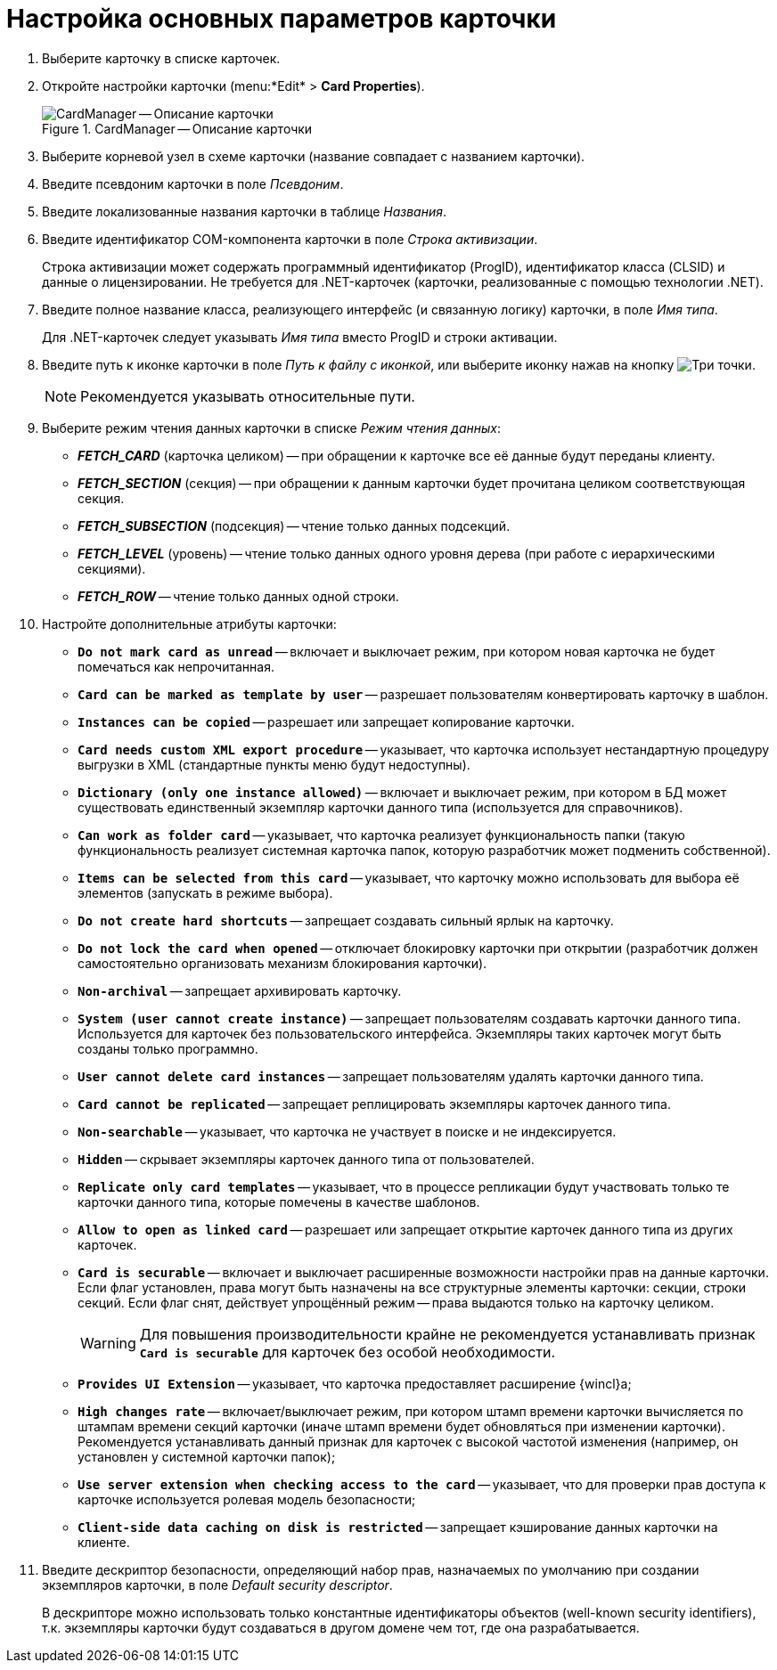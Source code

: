= Настройка основных параметров карточки

. Выберите карточку в списке карточек.
. Откройте настройки карточки (menu:*Edit* > *Card Properties*).
+
.CardManager -- Описание карточки
image::user:card-description.png[CardManager -- Описание карточки]
+
. Выберите корневой узел в схеме карточки (название совпадает с названием карточки).
. Введите псевдоним карточки в поле _Псевдоним_.
. Введите локализованные названия карточки в таблице _Названия_.
. Введите идентификатор COM-компонента карточки в поле _Строка активизации_.
+
Строка активизации может содержать программный идентификатор (ProgID), идентификатор класса (CLSID) и данные о лицензировании. Не требуется для .NET-карточек (карточки, реализованные с помощью технологии .NET).
+
. Введите полное название класса, реализующего интерфейс (и связанную логику) карточки, в поле _Имя типа_.
+
Для .NET-карточек следует указывать _Имя типа_ вместо ProgID и строки активации.
+
. Введите путь к иконке карточки в поле _Путь к файлу с иконкой_, или выберите иконку нажав на кнопку image:buttons/three-dots.png[Три точки].
+
NOTE: Рекомендуется указывать относительные пути.
+
. Выберите режим чтения данных карточки в списке _Режим чтения данных_:
+
* *_FETCH_CARD_* (карточка целиком) -- при обращении к карточке все её данные будут переданы клиенту.
* *_FETCH_SECTION_* (секция) -- при обращении к данным карточки будет прочитана целиком соответствующая секция.
* *_FETCH_SUBSECTION_* (подсекция) -- чтение только данных подсекций.
* *_FETCH_LEVEL_* (уровень) -- чтение только данных одного уровня дерева (при работе с иерархическими секциями).
* *_FETCH_ROW_* -- чтение только данных одной строки.
+
. Настройте дополнительные атрибуты карточки:
+
* `*Do not mark card as unread*` -- включает и выключает режим, при котором новая карточка не будет помечаться как непрочитанная.
* `*Card can be marked as template by user*` -- разрешает пользователям конвертировать карточку в шаблон.
* `*Instances can be copied*` -- разрешает или запрещает копирование карточки.
* `*Card needs custom XML export procedure*` -- указывает, что карточка использует нестандартную процедуру выгрузки в XML (стандартные пункты меню будут недоступны).
* `*Dictionary (only one instance allowed)*` -- включает и выключает режим, при котором в БД может существовать единственный экземпляр карточки данного типа (используется для справочников).
* `*Can work as folder card*` -- указывает, что карточка реализует функциональность папки (такую функциональность реализует системная карточка папок, которую разработчик может подменить собственной).
* `*Items can be selected from this card*` -- указывает, что карточку можно использовать для выбора её элементов (запускать в режиме выбора).
* `*Do not create hard shortcuts*` -- запрещает создавать сильный ярлык на карточку.
* `*Do not lock the card when opened*` -- отключает блокировку карточки при открытии (разработчик должен самостоятельно организовать механизм блокирования карточки).
* `*Non-archival*` -- запрещает архивировать карточку.
* `*System (user cannot create instance)*` -- запрещает пользователям создавать карточки данного типа. Используется для карточек без пользовательского интерфейса. Экземпляры таких карточек могут быть созданы только программно.
* `*User cannot delete card instances*` -- запрещает пользователям удалять карточки данного типа.
* `*Card cannot be replicated*` -- запрещает реплицировать экземпляры карточек данного типа.
* `*Non-searchable*` -- указывает, что карточка не участвует в поиске и не индексируется.
* `*Hidden*` -- скрывает экземпляры карточек данного типа от пользователей.
* `*Replicate only card templates*` -- указывает, что в процессе репликации будут участвовать только те карточки данного типа, которые помечены в качестве шаблонов.
* `*Allow to open as linked card*` -- разрешает или запрещает открытие карточек данного типа из других карточек.
* `*Card is securable*` -- включает и выключает расширенные возможности настройки прав на данные карточки. Если флаг установлен, права могут быть назначены на все структурные элементы карточки: секции, строки секций. Если флаг снят, действует упрощённый режим -- права выдаются только на карточку целиком.
+
[WARNING]
====
Для повышения производительности крайне не рекомендуется устанавливать признак `*Card is securable*` для карточек без особой необходимости.
====
+
* `*Provides UI Extension*` -- указывает, что карточка предоставляет расширение {wincl}а;
* `*High changes rate*` -- включает/выключает режим, при котором штамп времени карточки вычисляется по штампам времени секций карточки (иначе штамп времени будет обновляться при изменении карточки). Рекомендуется устанавливать данный признак для карточек с высокой частотой изменения (например, он установлен у системной карточки папок);
* `*Use server extension when checking access to the card*` -- указывает, что для проверки прав доступа к карточке используется ролевая модель безопасности;
* `*Client-side data caching on disk is restricted*` -- запрещает кэширование данных карточки на клиенте.
. Введите дескриптор безопасности, определяющий набор прав, назначаемых по умолчанию при создании экземпляров карточки, в поле _Default security descriptor_.
+
В дескрипторе можно использовать только константные идентификаторы объектов (well-known security identifiers), т.к. экземпляры карточки будут создаваться в другом домене чем тот, где она разрабатывается.

